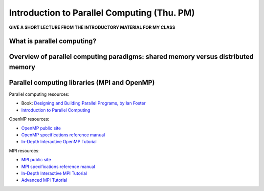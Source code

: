 Introduction to Parallel Computing (Thu. PM)
========================================================

**GIVE A SHORT LECTURE FROM THE INTRODUCTORY MATERIAL FOR MY CLASS**


What is parallel computing?
--------------------------------------------------------



Overview of parallel computing paradigms: shared memory versus distributed memory
-------------------------------------------------------------------------------------



Parallel computing libraries (MPI and OpenMP)
--------------------------------------------------------


Parallel computing resources:

* Book: `Designing and Building Parallel Programs, by Ian Foster
  <http://www.mcs.anl.gov/~itf/dbpp/>`_ 

* `Introduction to Parallel Computing
  <https://computing.llnl.gov/tutorials/parallel_comp/>`_ 


OpenMP resources:

* `OpenMP public site <http://openmp.org/wp/>`_

* `OpenMP specifications reference manual
  <http://www.openmp.org/mp-documents/spec30.pdf>`_ 

* `In-Depth Interactive OpenMP Tutorial
  <https://computing.llnl.gov/tutorials/openMP/>`_ 


MPI resources:

* `MPI public site <http://www.mpi-forum.org/>`_

* `MPI specifications reference manual
  <http://www.mpi-forum.org/docs/mpi-3.0/mpi30-report.pdf>`_ 

* `In-Depth Interactive MPI Tutorial
  <https://computing.llnl.gov/tutorials/mpi/>`_ 

* `Advanced MPI Tutorial
  <https://computing.llnl.gov/tutorials/mpi_advanced/DavidCronkSlides.pdf>`_
